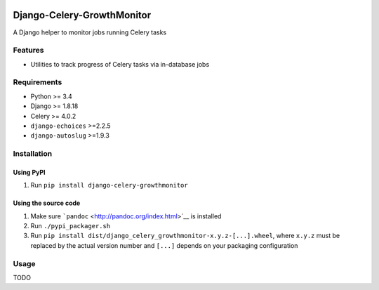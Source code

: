 |Python| |Django| |License| |PyPI| |Build Status| |Coverage Status|

Django-Celery-GrowthMonitor
===========================

A Django helper to monitor jobs running Celery tasks

Features
--------

-  Utilities to track progress of Celery tasks via in-database jobs

Requirements
------------

-  Python >= 3.4
-  Django >= 1.8.18
-  Celery >= 4.0.2
-  ``django-echoices`` >=2.2.5
-  ``django-autoslug`` >=1.9.3

Installation
------------

Using PyPI
~~~~~~~~~~

1. Run ``pip install django-celery-growthmonitor``

Using the source code
~~~~~~~~~~~~~~~~~~~~~

1. Make sure ```pandoc`` <http://pandoc.org/index.html>`__ is installed
2. Run ``./pypi_packager.sh``
3. Run
   ``pip install dist/django_celery_growthmonitor-x.y.z-[...].wheel``,
   where ``x.y.z`` must be replaced by the actual version number and
   ``[...]`` depends on your packaging configuration

Usage
-----

TODO

.. |Python| image:: https://img.shields.io/badge/Python-3.4,3.5,3.6-blue.svg?style=flat-square
   :target: /
.. |Django| image:: https://img.shields.io/badge/Django-1.8,1.9,1.10,1.11-blue.svg?style=flat-square
   :target: /
.. |License| image:: https://img.shields.io/badge/License-GPLv3-blue.svg?style=flat-square
   :target: /LICENSE
.. |PyPI| image:: https://img.shields.io/pypi/v/django_celery_growthmonitor.svg?style=flat-square
   :target: https://pypi.org/project/django-celery-growthmonitor
.. |Build Status| image:: https://travis-ci.org/mbourqui/django-celery-growthmonitor.svg?branch=master
   :target: https://travis-ci.org/mbourqui/django-celery-growthmonitor
.. |Coverage Status| image:: https://coveralls.io/repos/github/mbourqui/django-celery-growthmonitor/badge.svg?branch=master
   :target: https://coveralls.io/github/mbourqui/django-celery-growthmonitor?branch=master

